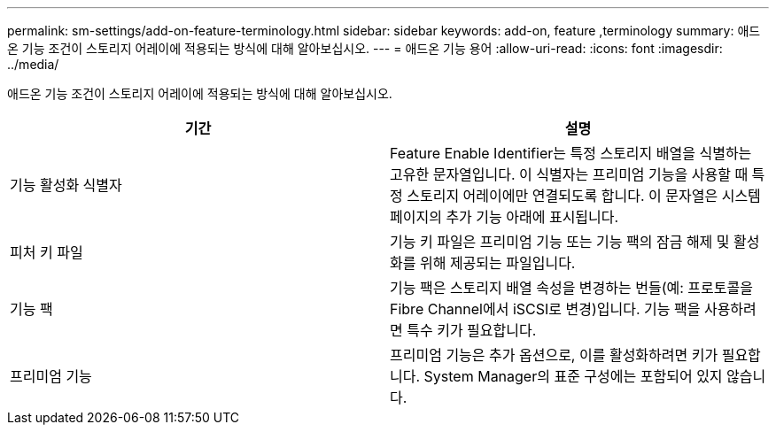 ---
permalink: sm-settings/add-on-feature-terminology.html 
sidebar: sidebar 
keywords: add-on, feature ,terminology 
summary: 애드온 기능 조건이 스토리지 어레이에 적용되는 방식에 대해 알아보십시오. 
---
= 애드온 기능 용어
:allow-uri-read: 
:icons: font
:imagesdir: ../media/


[role="lead"]
애드온 기능 조건이 스토리지 어레이에 적용되는 방식에 대해 알아보십시오.

|===
| 기간 | 설명 


 a| 
기능 활성화 식별자
 a| 
Feature Enable Identifier는 특정 스토리지 배열을 식별하는 고유한 문자열입니다. 이 식별자는 프리미엄 기능을 사용할 때 특정 스토리지 어레이에만 연결되도록 합니다. 이 문자열은 시스템 페이지의 추가 기능 아래에 표시됩니다.



 a| 
피처 키 파일
 a| 
기능 키 파일은 프리미엄 기능 또는 기능 팩의 잠금 해제 및 활성화를 위해 제공되는 파일입니다.



 a| 
기능 팩
 a| 
기능 팩은 스토리지 배열 속성을 변경하는 번들(예: 프로토콜을 Fibre Channel에서 iSCSI로 변경)입니다. 기능 팩을 사용하려면 특수 키가 필요합니다.



 a| 
프리미엄 기능
 a| 
프리미엄 기능은 추가 옵션으로, 이를 활성화하려면 키가 필요합니다. System Manager의 표준 구성에는 포함되어 있지 않습니다.

|===